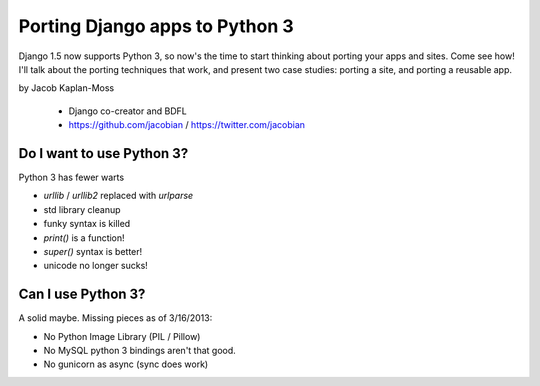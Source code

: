 ================================
Porting Django apps to Python 3
================================

Django 1.5 now supports Python 3, so now's the time to start thinking about porting your apps and sites. Come see how! I'll talk about the porting techniques that work, and present two case studies: porting a site, and porting a reusable app.

by Jacob Kaplan-Moss

    * Django co-creator and BDFL
    * https://github.com/jacobian / https://twitter.com/jacobian


Do I want to use Python 3?
=============================

Python 3 has fewer warts

* `urllib` / `urllib2` replaced with `urlparse`
* std library cleanup
* funky syntax is killed
* `print()` is a function!
* `super()` syntax is better!
* unicode no longer sucks!

Can I use Python 3?
=====================

A solid maybe. Missing pieces as of 3/16/2013:

* No Python Image Library (PIL / Pillow)
* No MySQL python 3 bindings aren't that good.
* No gunicorn as async (sync does work)